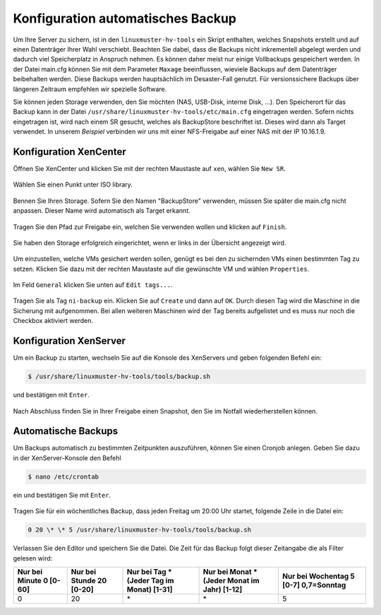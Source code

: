 Konfiguration automatisches Backup
==================================

Um Ihre Server zu sichern, ist in den ``linuxmuster-hv-tools`` ein Skript enthalten, welches Snapshots erstellt und auf einen Datenträger Ihrer Wahl verschiebt. Beachten Sie dabei, dass die Backups nicht inkrementell abgelegt werden und dadurch viel Speicherplatz in Anspruch nehmen. Es können daher meist nur einige Vollbackups gespeichert werden. In der Datei main.cfg können Sie mit dem Parameter ``Maxage`` beeinflussen, wieviele Backups auf dem Datenträger beibehalten werden. Diese Backups werden hauptsächlich im Desaster-Fall genutzt. Für versionssichere Backups über längeren Zeitraum empfehlen wir spezielle Software.

Sie können jeden Storage verwenden, den Sie möchten (NAS, USB-Disk, interne Disk, ...). Den Speicherort für das Backup kann in der Datei ``/usr/share/linuxmuster-hv-tools/etc/main.cfg`` eingetragen werden. Sofern nichts eingetragen ist, wird nach einem SR gesucht, welches als BackupStore
beschriftet ist. Dieses wird dann als Target verwendet. In unserem *Beispiel* verbinden wir uns mit einer NFS-Freigabe auf einer NAS mit
der IP 10.16.1.9.

Konfiguration XenCenter
-----------------------

Öffnen Sie XenCenter und klicken Sie mit der rechten Maustaste auf ``xen``, wählen Sie ``New SR``.

.. figure:: media/configuration/image115.png
   :align: center
   :alt: Konfiguration Schritt 55

Wählen Sie einen Punkt unter ISO library.

.. figure:: media/configuration/image116.png
   :align: center
   :alt: Konfiguration Schritt 56

Bennen Sie Ihren Storage. Sofern Sie den Namen "BackupStore" verwenden, müssen Sie später die main.cfg nicht anpassen. Dieser Name wird automatisch als Target erkannt.

.. figure:: media/configuration/image117.png
   :align: center
   :alt: Konfiguration Schritt 57

Tragen Sie den Pfad zur Freigabe ein, welchen Sie verwenden wollen und klicken auf ``Finish``.

.. figure:: media/configuration/image118.png
   :align: center
   :alt: Konfiguration Schritt 58

Sie haben den Storage erfolgreich eingerichtet, wenn er links in der Übersicht angezeigt wird.

.. figure:: media/configuration/image119.png
   :align: center
   :alt: Konfiguration Schritt 59

Um einzustellen, welche VMs gesichert werden sollen, genügt es bei den zu sichernden VMs einen bestimmten Tag zu setzen. Klicken Sie dazu mit der rechten Maustaste auf die gewünschte VM und wählen ``Properties``.

.. figure:: media/configuration/image120.png
   :align: center
   :alt: Konfiguration Schritt 60

Im Feld ``General`` klicken Sie unten auf ``Edit tags...``.

.. figure:: media/configuration/image121.png
   :align: center
   :alt: Konfiguration Schritt 61

Tragen Sie als Tag ``ni-backup`` ein. Klicken Sie auf ``Create`` und dann auf ``OK``. Durch diesen Tag wird die Maschine in die Sicherung mit aufgenommen. Bei allen weiteren Maschinen wird der Tag bereits aufgelistet und es muss nur noch die Checkbox aktiviert werden.

.. figure:: media/configuration/image122.png
   :align: center
   :alt: Konfiguration Schritt 62

.. figure:: media/configuration/image123.png
   :align: center
   :alt: Konfiguration Schritt 63

Konfiguration XenServer
-----------------------

Um ein Backup zu starten, wechseln Sie auf die Konsole des XenServers und geben folgenden Befehl ein:

.. code-block:: console

   $ /usr/share/linuxmuster-hv-tools/tools/backup.sh

und bestätigen mit ``Enter``.

.. figure:: media/configuration/image124.png
   :align: center
   :alt: Konfiguration Schritt 64


Nach Abschluss finden Sie in Ihrer Freigabe einen Snapshot, den Sie im Notfall wiederherstellen können.

.. figure:: media/configuration/image125.png
   :align: center
   :alt: Konfiguration Schritt 65

Automatische Backups
--------------------

Um Backups automatisch zu bestimmten Zeitpunkten auszuführen, können Sie einen Cronjob anlegen. Geben Sie dazu in der XenServer-Konsole den Befehl

.. code-block:: console

   $ nano /etc/crontab

ein und bestätigen Sie mit ``Enter``.

.. figure:: media/configuration/image126.png
   :align: center
   :alt: Konfiguration Schritt 66

Tragen Sie für ein wöchentliches Backup, dass jeden Freitag um 20:00 Uhr startet, folgende Zeile in die Datei ein:

.. code-block:: console

   0 20 \* \* 5 /usr/share/linuxmuster-hv-tools/tools/backup.sh

.. figure:: media/configuration/image127.png
   :align: center
   :alt: Konfiguration Schritt 67

Verlassen Sie den Editor und speichern Sie die Datei. Die Zeit für das Backup folgt dieser Zeitangabe die als Filter gelesen wird:

+--------------------+---------------------+------------------------+-------------------------+-----------------------+
| Nur bei Minute 0   | Nur bei Stunde 20   | Nur bei Tag \*         | Nur bei Monat \*        | Nur bei Wochentag 5   |
| [0-60]             | [0-20]              | (Jeder Tag im Monat)   | (Jeder Monat im Jahr)   | [0-7] 0,7=Sonntag     |
|                    |                     | [1-31]                 | [1-12]                  |                       |
+====================+=====================+========================+=========================+=======================+
| 0                  | 20                  | \*                     | \*                      | 5                     |
+--------------------+---------------------+------------------------+-------------------------+-----------------------+
